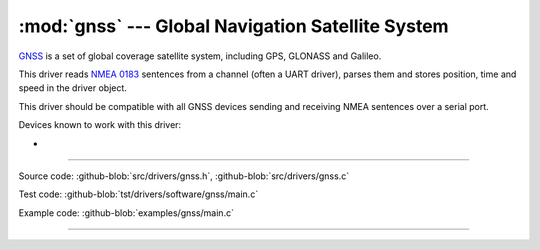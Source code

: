 :mod:`gnss` --- Global Navigation Satellite System
==================================================

.. module:: gnss
   :synopsis: Global Navigation Satellite System.

`GNSS`_ is a set of global coverage satellite system, including GPS,
GLONASS and Galileo.

This driver reads `NMEA 0183`_ sentences from a channel (often a UART
driver), parses them and stores position, time and speed in the driver
object.

This driver should be compatible with all GNSS devices sending and
receiving NMEA sentences over a serial port.

Devices known to work with this driver:

-

--------------------------------------------------

Source code: :github-blob:`src/drivers/gnss.h`, :github-blob:`src/drivers/gnss.c`

Test code: :github-blob:`tst/drivers/software/gnss/main.c`

Example code: :github-blob:`examples/gnss/main.c`

--------------------------------------------------

.. doxygenfile:: drivers/gnss.h
   :project: simba

.. _GNSS: https://en.wikipedia.org/wiki/Satellite_navigation
.. _NMEA 0183: https://en.wikipedia.org/wiki/NMEA_0183
